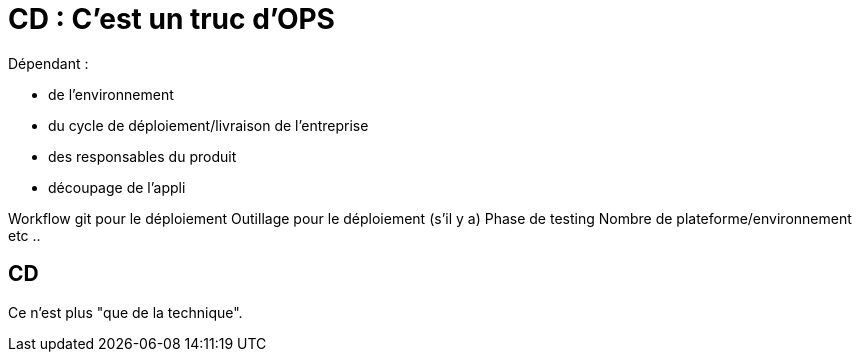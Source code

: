 = CD : C'est un truc d'OPS

Dépendant :

* de l'environnement
* du cycle de déploiement/livraison de l'entreprise
* des responsables du produit
* découpage de l'appli

[.notes]
--
Workflow git pour le déploiement
Outillage pour le déploiement (s'il y a)
Phase de testing
Nombre de plateforme/environnement
etc ..
--

== CD

Ce n'est plus "que de la technique".
